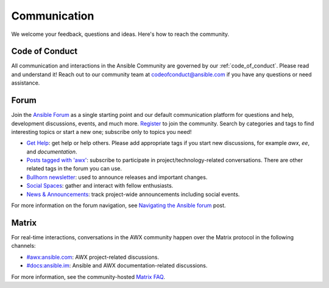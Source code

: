 .. _communication:

Communication
=============

We welcome your feedback, questions and ideas. Here's how to reach the community.

.. _code_of_conduct:

Code of Conduct
---------------

All communication and interactions in the Ansible Community are governed by our :ref:`code_of_conduct`. Please read and understand it!
Reach out to our community team at `codeofconduct@ansible.com <mailto:codeofconduct@ansible.com>`_ if you have any questions or need assistance.

.. _forum:

Forum
-----

Join the `Ansible Forum <https://forum.ansible.com>`_ as a single starting point and our default communication platform for questions and help, development discussions, events, and much more. `Register <https://forum.ansible.com/signup?>`_ to join the community. Search by categories and tags to find interesting topics or start a new one; subscribe only to topics you need!

* `Get Help <https://forum.ansible.com/c/help/6>`_: get help or help others. Please add appropriate tags if you start new discussions, for example `awx`, `ee`, and  `documentation`.
* `Posts tagged with 'awx' <https://forum.ansible.com/tag/awx>`_: subscribe to participate in project/technology-related conversations. There are other related tags in the forum you can use.
* `Bullhorn newsletter <https://docs.ansible.com/ansible/devel/community/communication.html#the-bullhorn>`_: used to announce releases and important changes.
* `Social Spaces <https://forum.ansible.com/c/chat/4>`_: gather and interact with fellow enthusiasts.
* `News & Announcements <https://forum.ansible.com/c/news/5>`_: track project-wide announcements including social events.

For more information on the forum navigation, see `Navigating the Ansible forum <https://forum.ansible.com/t/navigating-the-ansible-forum-tags-categories-and-concepts/39>`_ post.

Matrix
------

For real-time interactions, conversations in the AWX community happen over the Matrix protocol in the following channels:

* `#awx:ansible.com <https://matrix.to/#/#awx:ansible.com>`_: AWX project-related discussions.
* `#docs:ansible.im <https://matrix.to/#/#docs:ansible.im>`_: Ansible and AWX documentation-related discussions.

For more information, see the community-hosted `Matrix FAQ <https://hackmd.io/@ansible-community/community-matrix-faq>`_.
